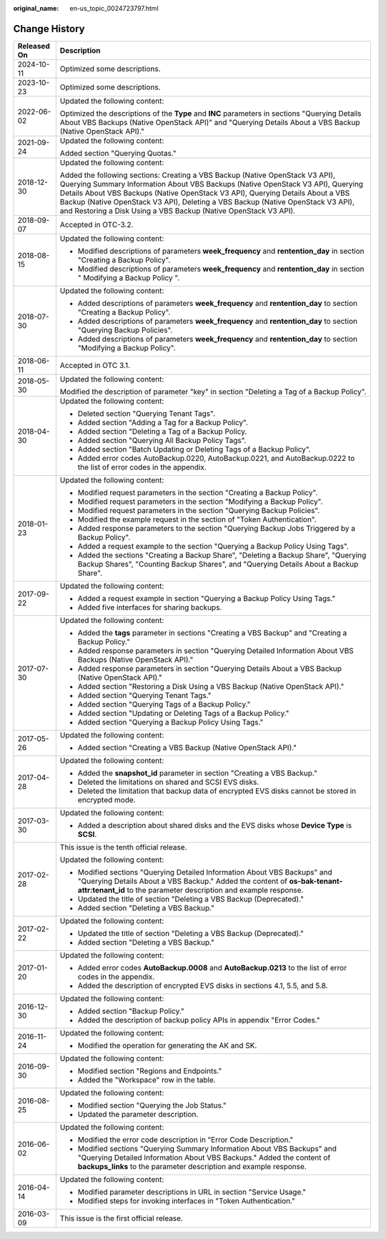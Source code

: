 :original_name: en-us_topic_0024723797.html

.. _en-us_topic_0024723797:

Change History
==============

+-----------------------------------+-----------------------------------------------------------------------------------------------------------------------------------------------------------------------------------------------------------------------------------------------------------------------------------------------------------------------------------------------------------------------------------------------------------+
| Released On                       | Description                                                                                                                                                                                                                                                                                                                                                                                               |
+===================================+===========================================================================================================================================================================================================================================================================================================================================================================================================+
| 2024-10-11                        | Optimized some descriptions.                                                                                                                                                                                                                                                                                                                                                                              |
+-----------------------------------+-----------------------------------------------------------------------------------------------------------------------------------------------------------------------------------------------------------------------------------------------------------------------------------------------------------------------------------------------------------------------------------------------------------+
| 2023-10-23                        | Optimized some descriptions.                                                                                                                                                                                                                                                                                                                                                                              |
+-----------------------------------+-----------------------------------------------------------------------------------------------------------------------------------------------------------------------------------------------------------------------------------------------------------------------------------------------------------------------------------------------------------------------------------------------------------+
| 2022-06-02                        | Updated the following content:                                                                                                                                                                                                                                                                                                                                                                            |
|                                   |                                                                                                                                                                                                                                                                                                                                                                                                           |
|                                   | Optimized the descriptions of the **Type** and **INC** parameters in sections "Querying Details About VBS Backups (Native OpenStack API)" and "Querying Details About a VBS Backup (Native OpenStack API)."                                                                                                                                                                                               |
+-----------------------------------+-----------------------------------------------------------------------------------------------------------------------------------------------------------------------------------------------------------------------------------------------------------------------------------------------------------------------------------------------------------------------------------------------------------+
| 2021-09-24                        | Updated the following content:                                                                                                                                                                                                                                                                                                                                                                            |
|                                   |                                                                                                                                                                                                                                                                                                                                                                                                           |
|                                   | Added section "Querying Quotas."                                                                                                                                                                                                                                                                                                                                                                          |
+-----------------------------------+-----------------------------------------------------------------------------------------------------------------------------------------------------------------------------------------------------------------------------------------------------------------------------------------------------------------------------------------------------------------------------------------------------------+
| 2018-12-30                        | Updated the following content:                                                                                                                                                                                                                                                                                                                                                                            |
|                                   |                                                                                                                                                                                                                                                                                                                                                                                                           |
|                                   | Added the following sections: Creating a VBS Backup (Native OpenStack V3 API), Querying Summary Information About VBS Backups (Native OpenStack V3 API), Querying Details About VBS Backups (Native OpenStack V3 API), Querying Details About a VBS Backup (Native OpenStack V3 API), Deleting a VBS Backup (Native OpenStack V3 API), and Restoring a Disk Using a VBS Backup (Native OpenStack V3 API). |
+-----------------------------------+-----------------------------------------------------------------------------------------------------------------------------------------------------------------------------------------------------------------------------------------------------------------------------------------------------------------------------------------------------------------------------------------------------------+
| 2018-09-07                        | Accepted in OTC-3.2.                                                                                                                                                                                                                                                                                                                                                                                      |
+-----------------------------------+-----------------------------------------------------------------------------------------------------------------------------------------------------------------------------------------------------------------------------------------------------------------------------------------------------------------------------------------------------------------------------------------------------------+
| 2018-08-15                        | Updated the following content:                                                                                                                                                                                                                                                                                                                                                                            |
|                                   |                                                                                                                                                                                                                                                                                                                                                                                                           |
|                                   | -  Modified descriptions of parameters **week_frequency** and **rentention_day** in section "Creating a Backup Policy".                                                                                                                                                                                                                                                                                   |
|                                   | -  Modified descriptions of parameters **week_frequency** and **rentention_day** in section " Modifying a Backup Policy ".                                                                                                                                                                                                                                                                                |
+-----------------------------------+-----------------------------------------------------------------------------------------------------------------------------------------------------------------------------------------------------------------------------------------------------------------------------------------------------------------------------------------------------------------------------------------------------------+
| 2018-07-30                        | Updated the following content:                                                                                                                                                                                                                                                                                                                                                                            |
|                                   |                                                                                                                                                                                                                                                                                                                                                                                                           |
|                                   | -  Added descriptions of parameters **week_frequency** and **rentention_day** to section "Creating a Backup Policy".                                                                                                                                                                                                                                                                                      |
|                                   | -  Added descriptions of parameters **week_frequency** and **rentention_day** to section "Querying Backup Policies".                                                                                                                                                                                                                                                                                      |
|                                   | -  Added descriptions of parameters **week_frequency** and **rentention_day** to section "Modifying a Backup Policy".                                                                                                                                                                                                                                                                                     |
+-----------------------------------+-----------------------------------------------------------------------------------------------------------------------------------------------------------------------------------------------------------------------------------------------------------------------------------------------------------------------------------------------------------------------------------------------------------+
| 2018-06-11                        | Accepted in OTC 3.1.                                                                                                                                                                                                                                                                                                                                                                                      |
+-----------------------------------+-----------------------------------------------------------------------------------------------------------------------------------------------------------------------------------------------------------------------------------------------------------------------------------------------------------------------------------------------------------------------------------------------------------+
| 2018-05-30                        | Updated the following content:                                                                                                                                                                                                                                                                                                                                                                            |
|                                   |                                                                                                                                                                                                                                                                                                                                                                                                           |
|                                   | Modified the description of parameter "key" in section "Deleting a Tag of a Backup Policy".                                                                                                                                                                                                                                                                                                               |
+-----------------------------------+-----------------------------------------------------------------------------------------------------------------------------------------------------------------------------------------------------------------------------------------------------------------------------------------------------------------------------------------------------------------------------------------------------------+
| 2018-04-30                        | Updated the following content:                                                                                                                                                                                                                                                                                                                                                                            |
|                                   |                                                                                                                                                                                                                                                                                                                                                                                                           |
|                                   | -  Deleted section "Querying Tenant Tags".                                                                                                                                                                                                                                                                                                                                                                |
|                                   | -  Added section "Adding a Tag for a Backup Policy".                                                                                                                                                                                                                                                                                                                                                      |
|                                   | -  Added section "Deleting a Tag of a Backup Policy.                                                                                                                                                                                                                                                                                                                                                      |
|                                   | -  Added section "Querying All Backup Policy Tags".                                                                                                                                                                                                                                                                                                                                                       |
|                                   | -  Added section "Batch Updating or Deleting Tags of a Backup Policy".                                                                                                                                                                                                                                                                                                                                    |
|                                   | -  Added error codes AutoBackup.0220, AutoBackup.0221, and AutoBackup.0222 to the list of error codes in the appendix.                                                                                                                                                                                                                                                                                    |
+-----------------------------------+-----------------------------------------------------------------------------------------------------------------------------------------------------------------------------------------------------------------------------------------------------------------------------------------------------------------------------------------------------------------------------------------------------------+
| 2018-01-23                        | Updated the following content:                                                                                                                                                                                                                                                                                                                                                                            |
|                                   |                                                                                                                                                                                                                                                                                                                                                                                                           |
|                                   | -  Modified request parameters in the section "Creating a Backup Policy".                                                                                                                                                                                                                                                                                                                                 |
|                                   | -  Modified request parameters in the section "Modifying a Backup Policy".                                                                                                                                                                                                                                                                                                                                |
|                                   | -  Modified request parameters in the section "Querying Backup Policies".                                                                                                                                                                                                                                                                                                                                 |
|                                   | -  Modified the example request in the section of "Token Authentication".                                                                                                                                                                                                                                                                                                                                 |
|                                   | -  Added response parameters to the section "Querying Backup Jobs Triggered by a Backup Policy".                                                                                                                                                                                                                                                                                                          |
|                                   | -  Added a request example to the section "Querying a Backup Policy Using Tags".                                                                                                                                                                                                                                                                                                                          |
|                                   | -  Added the sections "Creating a Backup Share", "Deleting a Backup Share", "Querying Backup Shares", "Counting Backup Shares", and "Querying Details About a Backup Share".                                                                                                                                                                                                                              |
+-----------------------------------+-----------------------------------------------------------------------------------------------------------------------------------------------------------------------------------------------------------------------------------------------------------------------------------------------------------------------------------------------------------------------------------------------------------+
| 2017-09-22                        | Updated the following content:                                                                                                                                                                                                                                                                                                                                                                            |
|                                   |                                                                                                                                                                                                                                                                                                                                                                                                           |
|                                   | -  Added a request example in section "Querying a Backup Policy Using Tags."                                                                                                                                                                                                                                                                                                                              |
|                                   | -  Added five interfaces for sharing backups.                                                                                                                                                                                                                                                                                                                                                             |
+-----------------------------------+-----------------------------------------------------------------------------------------------------------------------------------------------------------------------------------------------------------------------------------------------------------------------------------------------------------------------------------------------------------------------------------------------------------+
| 2017-07-30                        | Updated the following content:                                                                                                                                                                                                                                                                                                                                                                            |
|                                   |                                                                                                                                                                                                                                                                                                                                                                                                           |
|                                   | -  Added the **tags** parameter in sections "Creating a VBS Backup" and "Creating a Backup Policy."                                                                                                                                                                                                                                                                                                       |
|                                   | -  Added response parameters in section "Querying Detailed Information About VBS Backups (Native OpenStack API)."                                                                                                                                                                                                                                                                                         |
|                                   | -  Added response parameters in section "Querying Details About a VBS Backup (Native OpenStack API)."                                                                                                                                                                                                                                                                                                     |
|                                   | -  Added section "Restoring a Disk Using a VBS Backup (Native OpenStack API)."                                                                                                                                                                                                                                                                                                                            |
|                                   | -  Added section "Querying Tenant Tags."                                                                                                                                                                                                                                                                                                                                                                  |
|                                   | -  Added section "Querying Tags of a Backup Policy."                                                                                                                                                                                                                                                                                                                                                      |
|                                   | -  Added section "Updating or Deleting Tags of a Backup Policy."                                                                                                                                                                                                                                                                                                                                          |
|                                   | -  Added section "Querying a Backup Policy Using Tags."                                                                                                                                                                                                                                                                                                                                                   |
+-----------------------------------+-----------------------------------------------------------------------------------------------------------------------------------------------------------------------------------------------------------------------------------------------------------------------------------------------------------------------------------------------------------------------------------------------------------+
| 2017-05-26                        | Updated the following content:                                                                                                                                                                                                                                                                                                                                                                            |
|                                   |                                                                                                                                                                                                                                                                                                                                                                                                           |
|                                   | -  Added section "Creating a VBS Backup (Native OpenStack API)."                                                                                                                                                                                                                                                                                                                                          |
+-----------------------------------+-----------------------------------------------------------------------------------------------------------------------------------------------------------------------------------------------------------------------------------------------------------------------------------------------------------------------------------------------------------------------------------------------------------+
| 2017-04-28                        | Updated the following content:                                                                                                                                                                                                                                                                                                                                                                            |
|                                   |                                                                                                                                                                                                                                                                                                                                                                                                           |
|                                   | -  Added the **snapshot_id** parameter in section "Creating a VBS Backup."                                                                                                                                                                                                                                                                                                                                |
|                                   | -  Deleted the limitations on shared and SCSI EVS disks.                                                                                                                                                                                                                                                                                                                                                  |
|                                   | -  Deleted the limitation that backup data of encrypted EVS disks cannot be stored in encrypted mode.                                                                                                                                                                                                                                                                                                     |
+-----------------------------------+-----------------------------------------------------------------------------------------------------------------------------------------------------------------------------------------------------------------------------------------------------------------------------------------------------------------------------------------------------------------------------------------------------------+
| 2017-03-30                        | Updated the following content:                                                                                                                                                                                                                                                                                                                                                                            |
|                                   |                                                                                                                                                                                                                                                                                                                                                                                                           |
|                                   | -  Added a description about shared disks and the EVS disks whose **Device Type** is **SCSI**.                                                                                                                                                                                                                                                                                                            |
+-----------------------------------+-----------------------------------------------------------------------------------------------------------------------------------------------------------------------------------------------------------------------------------------------------------------------------------------------------------------------------------------------------------------------------------------------------------+
| 2017-02-28                        | This issue is the tenth official release.                                                                                                                                                                                                                                                                                                                                                                 |
|                                   |                                                                                                                                                                                                                                                                                                                                                                                                           |
|                                   | Updated the following content:                                                                                                                                                                                                                                                                                                                                                                            |
|                                   |                                                                                                                                                                                                                                                                                                                                                                                                           |
|                                   | -  Modified sections "Querying Detailed Information About VBS Backups" and "Querying Details About a VBS Backup." Added the content of **os-bak-tenant-attr:tenant_id** to the parameter description and example response.                                                                                                                                                                                |
|                                   | -  Updated the title of section "Deleting a VBS Backup (Deprecated)."                                                                                                                                                                                                                                                                                                                                     |
|                                   | -  Added section "Deleting a VBS Backup."                                                                                                                                                                                                                                                                                                                                                                 |
+-----------------------------------+-----------------------------------------------------------------------------------------------------------------------------------------------------------------------------------------------------------------------------------------------------------------------------------------------------------------------------------------------------------------------------------------------------------+
| 2017-02-22                        | Updated the following content:                                                                                                                                                                                                                                                                                                                                                                            |
|                                   |                                                                                                                                                                                                                                                                                                                                                                                                           |
|                                   | -  Updated the title of section "Deleting a VBS Backup (Deprecated)."                                                                                                                                                                                                                                                                                                                                     |
|                                   | -  Added section "Deleting a VBS Backup."                                                                                                                                                                                                                                                                                                                                                                 |
+-----------------------------------+-----------------------------------------------------------------------------------------------------------------------------------------------------------------------------------------------------------------------------------------------------------------------------------------------------------------------------------------------------------------------------------------------------------+
| 2017-01-20                        | Updated the following content:                                                                                                                                                                                                                                                                                                                                                                            |
|                                   |                                                                                                                                                                                                                                                                                                                                                                                                           |
|                                   | -  Added error codes **AutoBackup.0008** and **AutoBackup.0213** to the list of error codes in the appendix.                                                                                                                                                                                                                                                                                              |
|                                   | -  Added the description of encrypted EVS disks in sections 4.1, 5.5, and 5.8.                                                                                                                                                                                                                                                                                                                            |
+-----------------------------------+-----------------------------------------------------------------------------------------------------------------------------------------------------------------------------------------------------------------------------------------------------------------------------------------------------------------------------------------------------------------------------------------------------------+
| 2016-12-30                        | Updated the following content:                                                                                                                                                                                                                                                                                                                                                                            |
|                                   |                                                                                                                                                                                                                                                                                                                                                                                                           |
|                                   | -  Added section "Backup Policy."                                                                                                                                                                                                                                                                                                                                                                         |
|                                   | -  Added the description of backup policy APIs in appendix "Error Codes."                                                                                                                                                                                                                                                                                                                                 |
+-----------------------------------+-----------------------------------------------------------------------------------------------------------------------------------------------------------------------------------------------------------------------------------------------------------------------------------------------------------------------------------------------------------------------------------------------------------+
| 2016-11-24                        | Updated the following content:                                                                                                                                                                                                                                                                                                                                                                            |
|                                   |                                                                                                                                                                                                                                                                                                                                                                                                           |
|                                   | -  Modified the operation for generating the AK and SK.                                                                                                                                                                                                                                                                                                                                                   |
+-----------------------------------+-----------------------------------------------------------------------------------------------------------------------------------------------------------------------------------------------------------------------------------------------------------------------------------------------------------------------------------------------------------------------------------------------------------+
| 2016-09-30                        | Updated the following content:                                                                                                                                                                                                                                                                                                                                                                            |
|                                   |                                                                                                                                                                                                                                                                                                                                                                                                           |
|                                   | -  Modified section "Regions and Endpoints."                                                                                                                                                                                                                                                                                                                                                              |
|                                   | -  Added the "Workspace" row in the table.                                                                                                                                                                                                                                                                                                                                                                |
+-----------------------------------+-----------------------------------------------------------------------------------------------------------------------------------------------------------------------------------------------------------------------------------------------------------------------------------------------------------------------------------------------------------------------------------------------------------+
| 2016-08-25                        | Updated the following content:                                                                                                                                                                                                                                                                                                                                                                            |
|                                   |                                                                                                                                                                                                                                                                                                                                                                                                           |
|                                   | -  Modified section "Querying the Job Status."                                                                                                                                                                                                                                                                                                                                                            |
|                                   | -  Updated the parameter description.                                                                                                                                                                                                                                                                                                                                                                     |
+-----------------------------------+-----------------------------------------------------------------------------------------------------------------------------------------------------------------------------------------------------------------------------------------------------------------------------------------------------------------------------------------------------------------------------------------------------------+
| 2016-06-02                        | Updated the following content:                                                                                                                                                                                                                                                                                                                                                                            |
|                                   |                                                                                                                                                                                                                                                                                                                                                                                                           |
|                                   | -  Modified the error code description in "Error Code Description."                                                                                                                                                                                                                                                                                                                                       |
|                                   | -  Modified sections "Querying Summary Information About VBS Backups" and "Querying Detailed Information About VBS Backups." Added the content of **backups_links** to the parameter description and example response.                                                                                                                                                                                    |
+-----------------------------------+-----------------------------------------------------------------------------------------------------------------------------------------------------------------------------------------------------------------------------------------------------------------------------------------------------------------------------------------------------------------------------------------------------------+
| 2016-04-14                        | Updated the following content:                                                                                                                                                                                                                                                                                                                                                                            |
|                                   |                                                                                                                                                                                                                                                                                                                                                                                                           |
|                                   | -  Modified parameter descriptions in URL in section "Service Usage."                                                                                                                                                                                                                                                                                                                                     |
|                                   | -  Modified steps for invoking interfaces in "Token Authentication."                                                                                                                                                                                                                                                                                                                                      |
+-----------------------------------+-----------------------------------------------------------------------------------------------------------------------------------------------------------------------------------------------------------------------------------------------------------------------------------------------------------------------------------------------------------------------------------------------------------+
| 2016-03-09                        | This issue is the first official release.                                                                                                                                                                                                                                                                                                                                                                 |
+-----------------------------------+-----------------------------------------------------------------------------------------------------------------------------------------------------------------------------------------------------------------------------------------------------------------------------------------------------------------------------------------------------------------------------------------------------------+
